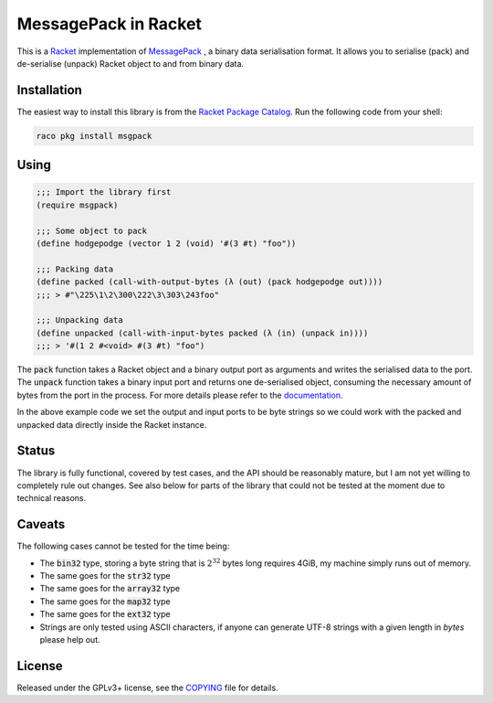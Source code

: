 #######################
 MessagePack in Racket
#######################

.. default-role:: code


This is a Racket_ implementation of MessagePack_ , a binary data serialisation
format. It allows you to serialise (pack) and de-serialise (unpack) Racket
object to and from binary data.

.. _MessagePack: http://msgpack.org/
.. _Racket: http://racket-lang.org/


Installation
############

The easiest way to install this library is from the `Racket Package Catalog`_.
Run the following code from your shell:

.. code:: sh

   raco pkg install msgpack

.. _Racket Package Catalog: https://pkgs.racket-lang.org/


Using
#####

.. code:: racket

   ;;; Import the library first
   (require msgpack)

   ;;; Some object to pack
   (define hodgepodge (vector 1 2 (void) '#(3 #t) "foo"))

   ;;; Packing data
   (define packed (call-with-output-bytes (λ (out) (pack hodgepodge out))))
   ;;; > #"\225\1\2\300\222\3\303\243foo"

   ;;; Unpacking data
   (define unpacked (call-with-input-bytes packed (λ (in) (unpack in))))
   ;;; > '#(1 2 #<void> #(3 #t) "foo")

The `pack` function takes a Racket object and a binary output port as arguments
and writes the serialised data to the port.  The `unpack` function takes a
binary input port and returns one de-serialised object, consuming the necessary
amount of bytes from the port in the process. For more details please refer to
the documentation_.

In the above example code we set the output and input ports to be byte strings
so we could work with the packed and unpacked data directly inside the Racket
instance.

.. _documentation: https://docs.racket-lang.org/msgpack/index.html


Status
######

The library is fully functional, covered by test cases, and the API should be
reasonably mature, but I am not yet willing to completely rule out changes. See
also below for parts of the library that could not be tested at the moment due
to technical reasons.


Caveats
#######

The following cases cannot be tested for the time being:

- The `bin32` type, storing a byte string that is :math:`2^32` bytes long
  requires 4GiB, my machine simply runs out of memory.
- The same goes for the `str32` type
- The same goes for the `array32` type
- The same goes for the `map32` type
- The same goes for the `ext32` type
- Strings are only tested using ASCII characters, if anyone can generate
  UTF-8 strings with a given length in *bytes* please help out.


License
#######

Released under the GPLv3+ license, see the COPYING_ file for details.

.. _COPYING: COPYING.txt
